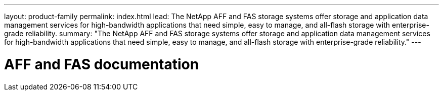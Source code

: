 ---
layout: product-family
permalink: index.html
lead: The NetApp AFF and FAS storage systems offer storage and application data management services for high-bandwidth applications that need simple, easy to manage, and all-flash storage with enterprise-grade reliability.
summary: "The NetApp AFF and FAS storage systems offer storage and application data management services for high-bandwidth applications that need simple, easy to manage, and all-flash storage with enterprise-grade reliability."
---

= AFF and FAS documentation
:hardbreaks:
:nofooter:
:icons: font
:linkattrs:
:imagesdir: ./media/
